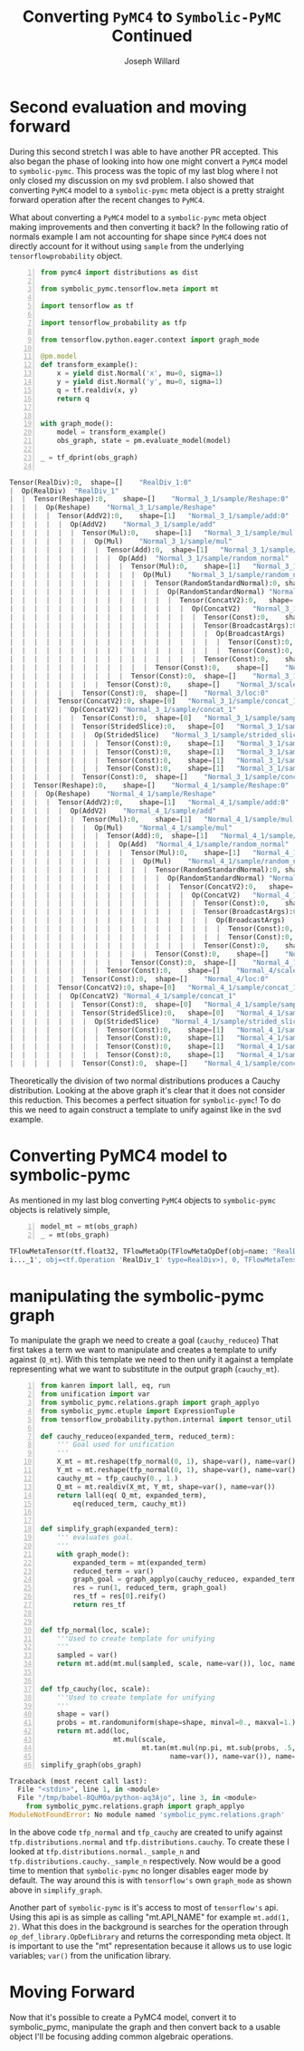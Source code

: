 #+LaTeX_HEADER: \usepackage{amsmath, amsfonts, listings, amsthm, mathtools, graphicx, tkz-graph, tikz, outlines, fixmath, marginnote, pdfpages, mathrsfs, mathtools, inputenc, todonotes, placeins, bm}
#+Title: Converting ~PyMC4~ to ~Symbolic-PyMC~ Continued
#+AUTHOR: Joseph Willard
#+LaTeX: \setcounter{secnumdepth}{0}
#+LaTeX: \newpage
#+STARTUP: hideblocks indent hidestars
#+OPTIONS: ^:nil toc:nil d:(not "logbook" "todo" "note" "notes") tex:t |:t broken-links:mark
#+SELECT_TAGS: export
#+EXCLUDE_TAGS: noexport

#+PROPERTY: header-args :session tf :exports both :eval never-export :results output drawer replace
#+PROPERTY: header-args:text :eval never
#+OPTIONS: toc:nil

* Second evaluation and moving forward
During this second stretch I was able to have another PR accepted. This
also began the phase of looking into how one might convert a ~PyMC4~ model to
~symbolic-pymc~. This process was the topic of my last blog where I
not only closed my discussion on my svd problem. I also showed that
converting ~PyMC4~ model to a ~symbolic-pymc~ meta object is a pretty
straight forward operation after the recent changes to ~PyMC4~. 

What about converting a ~PyMC4~ model to a ~symbolic-pymc~ meta
object making improvements and then converting it back? In the
following ratio of normals example I am not accounting for shape since
~PyMC4~ does not directly account for it without using ~sample~ from
the underlying ~tensorflowprobability~ object.

#+BEGIN_SRC python -n :exports both :results output :wrap "src python"
  from pymc4 import distributions as dist

  from symbolic_pymc.tensorflow.meta import mt

  import tensorflow as tf

  import tensorflow_probability as tfp

  from tensorflow.python.eager.context import graph_mode  

  @pm.model
  def transform_example():
      x = yield dist.Normal('x', mu=0, sigma=1)
      y = yield dist.Normal('y', mu=0, sigma=1)
      q = tf.realdiv(x, y)
      return q


  with graph_mode():
      model = transform_example()
      obs_graph, state = pm.evaluate_model(model)

  _ = tf_dprint(obs_graph)

#+END_SRC

#+RESULTS:
#+BEGIN_src python
Tensor(RealDiv):0,	shape=[]	"RealDiv_1:0"
|  Op(RealDiv)	"RealDiv_1"
|  |  Tensor(Reshape):0,	shape=[]	"Normal_3_1/sample/Reshape:0"
|  |  |  Op(Reshape)	"Normal_3_1/sample/Reshape"
|  |  |  |  Tensor(AddV2):0,	shape=[1]	"Normal_3_1/sample/add:0"
|  |  |  |  |  Op(AddV2)	"Normal_3_1/sample/add"
|  |  |  |  |  |  Tensor(Mul):0,	shape=[1]	"Normal_3_1/sample/mul:0"
|  |  |  |  |  |  |  Op(Mul)	"Normal_3_1/sample/mul"
|  |  |  |  |  |  |  |  Tensor(Add):0,	shape=[1]	"Normal_3_1/sample/random_normal:0"
|  |  |  |  |  |  |  |  |  Op(Add)	"Normal_3_1/sample/random_normal"
|  |  |  |  |  |  |  |  |  |  Tensor(Mul):0,	shape=[1]	"Normal_3_1/sample/random_normal/mul:0"
|  |  |  |  |  |  |  |  |  |  |  Op(Mul)	"Normal_3_1/sample/random_normal/mul"
|  |  |  |  |  |  |  |  |  |  |  |  Tensor(RandomStandardNormal):0,	shape=[1]	"Normal_3_1/sample/random_normal/RandomStandardNormal:0"
|  |  |  |  |  |  |  |  |  |  |  |  |  Op(RandomStandardNormal)	"Normal_3_1/sample/random_normal/RandomStandardNormal"
|  |  |  |  |  |  |  |  |  |  |  |  |  |  Tensor(ConcatV2):0,	shape=[1]	"Normal_3_1/sample/concat:0"
|  |  |  |  |  |  |  |  |  |  |  |  |  |  |  Op(ConcatV2)	"Normal_3_1/sample/concat"
|  |  |  |  |  |  |  |  |  |  |  |  |  |  |  |  Tensor(Const):0,	shape=[1]	"Normal_3_1/sample/concat/values_0:0"
|  |  |  |  |  |  |  |  |  |  |  |  |  |  |  |  Tensor(BroadcastArgs):0,	shape=[0]	"Normal_3_1/sample/BroadcastArgs:0"
|  |  |  |  |  |  |  |  |  |  |  |  |  |  |  |  |  Op(BroadcastArgs)	"Normal_3_1/sample/BroadcastArgs"
|  |  |  |  |  |  |  |  |  |  |  |  |  |  |  |  |  |  Tensor(Const):0,	shape=[0]	"Normal_3_1/sample/Shape:0"
|  |  |  |  |  |  |  |  |  |  |  |  |  |  |  |  |  |  Tensor(Const):0,	shape=[0]	"Normal_3_1/sample/Shape_1:0"
|  |  |  |  |  |  |  |  |  |  |  |  |  |  |  |  Tensor(Const):0,	shape=[]	"Normal_3_1/sample/concat/axis:0"
|  |  |  |  |  |  |  |  |  |  |  |  Tensor(Const):0,	shape=[]	"Normal_3_1/sample/random_normal/stddev:0"
|  |  |  |  |  |  |  |  |  |  Tensor(Const):0,	shape=[]	"Normal_3_1/sample/random_normal/mean:0"
|  |  |  |  |  |  |  |  Tensor(Const):0,	shape=[]	"Normal_3/scale:0"
|  |  |  |  |  |  Tensor(Const):0,	shape=[]	"Normal_3/loc:0"
|  |  |  |  Tensor(ConcatV2):0,	shape=[0]	"Normal_3_1/sample/concat_1:0"
|  |  |  |  |  Op(ConcatV2)	"Normal_3_1/sample/concat_1"
|  |  |  |  |  |  Tensor(Const):0,	shape=[0]	"Normal_3_1/sample/sample_shape:0"
|  |  |  |  |  |  Tensor(StridedSlice):0,	shape=[0]	"Normal_3_1/sample/strided_slice:0"
|  |  |  |  |  |  |  Op(StridedSlice)	"Normal_3_1/sample/strided_slice"
|  |  |  |  |  |  |  |  Tensor(Const):0,	shape=[1]	"Normal_3_1/sample/Shape_2:0"
|  |  |  |  |  |  |  |  Tensor(Const):0,	shape=[1]	"Normal_3_1/sample/strided_slice/stack:0"
|  |  |  |  |  |  |  |  Tensor(Const):0,	shape=[1]	"Normal_3_1/sample/strided_slice/stack_1:0"
|  |  |  |  |  |  |  |  Tensor(Const):0,	shape=[1]	"Normal_3_1/sample/strided_slice/stack_2:0"
|  |  |  |  |  |  Tensor(Const):0,	shape=[]	"Normal_3_1/sample/concat_1/axis:0"
|  |  Tensor(Reshape):0,	shape=[]	"Normal_4_1/sample/Reshape:0"
|  |  |  Op(Reshape)	"Normal_4_1/sample/Reshape"
|  |  |  |  Tensor(AddV2):0,	shape=[1]	"Normal_4_1/sample/add:0"
|  |  |  |  |  Op(AddV2)	"Normal_4_1/sample/add"
|  |  |  |  |  |  Tensor(Mul):0,	shape=[1]	"Normal_4_1/sample/mul:0"
|  |  |  |  |  |  |  Op(Mul)	"Normal_4_1/sample/mul"
|  |  |  |  |  |  |  |  Tensor(Add):0,	shape=[1]	"Normal_4_1/sample/random_normal:0"
|  |  |  |  |  |  |  |  |  Op(Add)	"Normal_4_1/sample/random_normal"
|  |  |  |  |  |  |  |  |  |  Tensor(Mul):0,	shape=[1]	"Normal_4_1/sample/random_normal/mul:0"
|  |  |  |  |  |  |  |  |  |  |  Op(Mul)	"Normal_4_1/sample/random_normal/mul"
|  |  |  |  |  |  |  |  |  |  |  |  Tensor(RandomStandardNormal):0,	shape=[1]	"Normal_4_1/sample/random_normal/RandomStandardNormal:0"
|  |  |  |  |  |  |  |  |  |  |  |  |  Op(RandomStandardNormal)	"Normal_4_1/sample/random_normal/RandomStandardNormal"
|  |  |  |  |  |  |  |  |  |  |  |  |  |  Tensor(ConcatV2):0,	shape=[1]	"Normal_4_1/sample/concat:0"
|  |  |  |  |  |  |  |  |  |  |  |  |  |  |  Op(ConcatV2)	"Normal_4_1/sample/concat"
|  |  |  |  |  |  |  |  |  |  |  |  |  |  |  |  Tensor(Const):0,	shape=[1]	"Normal_4_1/sample/concat/values_0:0"
|  |  |  |  |  |  |  |  |  |  |  |  |  |  |  |  Tensor(BroadcastArgs):0,	shape=[0]	"Normal_4_1/sample/BroadcastArgs:0"
|  |  |  |  |  |  |  |  |  |  |  |  |  |  |  |  |  Op(BroadcastArgs)	"Normal_4_1/sample/BroadcastArgs"
|  |  |  |  |  |  |  |  |  |  |  |  |  |  |  |  |  |  Tensor(Const):0,	shape=[0]	"Normal_4_1/sample/Shape:0"
|  |  |  |  |  |  |  |  |  |  |  |  |  |  |  |  |  |  Tensor(Const):0,	shape=[0]	"Normal_4_1/sample/Shape_1:0"
|  |  |  |  |  |  |  |  |  |  |  |  |  |  |  |  Tensor(Const):0,	shape=[]	"Normal_4_1/sample/concat/axis:0"
|  |  |  |  |  |  |  |  |  |  |  |  Tensor(Const):0,	shape=[]	"Normal_4_1/sample/random_normal/stddev:0"
|  |  |  |  |  |  |  |  |  |  Tensor(Const):0,	shape=[]	"Normal_4_1/sample/random_normal/mean:0"
|  |  |  |  |  |  |  |  Tensor(Const):0,	shape=[]	"Normal_4/scale:0"
|  |  |  |  |  |  Tensor(Const):0,	shape=[]	"Normal_4/loc:0"
|  |  |  |  Tensor(ConcatV2):0,	shape=[0]	"Normal_4_1/sample/concat_1:0"
|  |  |  |  |  Op(ConcatV2)	"Normal_4_1/sample/concat_1"
|  |  |  |  |  |  Tensor(Const):0,	shape=[0]	"Normal_4_1/sample/sample_shape:0"
|  |  |  |  |  |  Tensor(StridedSlice):0,	shape=[0]	"Normal_4_1/sample/strided_slice:0"
|  |  |  |  |  |  |  Op(StridedSlice)	"Normal_4_1/sample/strided_slice"
|  |  |  |  |  |  |  |  Tensor(Const):0,	shape=[1]	"Normal_4_1/sample/Shape_2:0"
|  |  |  |  |  |  |  |  Tensor(Const):0,	shape=[1]	"Normal_4_1/sample/strided_slice/stack:0"
|  |  |  |  |  |  |  |  Tensor(Const):0,	shape=[1]	"Normal_4_1/sample/strided_slice/stack_1:0"
|  |  |  |  |  |  |  |  Tensor(Const):0,	shape=[1]	"Normal_4_1/sample/strided_slice/stack_2:0"
|  |  |  |  |  |  Tensor(Const):0,	shape=[]	"Normal_4_1/sample/concat_1/axis:0"
#+END_src

Theoretically the division of two normal distributions produces a
Cauchy distribution. Looking at the above graph it's clear that it
does not consider this reduction. This becomes a perfect situation for
~symbolic-pymc~! To do this we need to again construct a template to
unify against like in the svd example. 

* Converting PyMC4 model to symbolic-pymc
As mentioned in my last blog converting ~PyMC4~ objects to
~symbolic-pymc~ objects is relatively simple,

 #+BEGIN_SRC python  -n :results value pp :wrap "src python :eval never"
   model_mt = mt(obs_graph)
   _ = mt(obs_graph)
 #+END_SRC

 #+RESULTS:
 #+BEGIN_src python :eval never
 TFlowMetaTensor(tf.float32, TFlowMetaOp(TFlowMetaOpDef(obj=name: "RealDiv"
 i..._1', obj=<tf.Operation 'RealDiv_1' type=RealDiv>), 0, TFlowMetaTensorShape(,, obj=TensorShape([])), 'RealDiv_1:0', obj=<tf.Tensor 'RealDiv_1:0' shape=() dtype=float32>)
 #+END_src

* manipulating the symbolic-pymc graph
To manipulate the graph we need to create a goal (~cauchy_reduceo~) That
first takes a term we want to manipulate and creates a template to
unify against (~Q_mt~). With this template we need to then unify it
against a template representing what we want to substitute in the
output graph (~cauchy_mt~).

#+BEGIN_SRC python -n :exports both :results output :wrap "src python :eval never"
  from kanren import lall, eq, run
  from unification import var
  from symbolic_pymc.relations.graph import graph_applyo
  from symbolic_pymc.etuple import ExpressionTuple
  from tensorflow_probability.python.internal import tensor_util

  def cauchy_reduceo(expanded_term, reduced_term):
      ''' Goal used for unification
      '''
      X_mt = mt.reshape(tfp_normal(0, 1), shape=var(), name=var())
      Y_mt = mt.reshape(tfp_normal(0, 1), shape=var(), name=var())
      cauchy_mt = tfp_cauchy(0., 1.)
      Q_mt = mt.realdiv(X_mt, Y_mt, shape=var(), name=var())
      return lall(eq( Q_mt, expanded_term),
          eq(reduced_term, cauchy_mt))


  def simplify_graph(expanded_term):
      ''' evaluates goal.
      '''
      with graph_mode():
          expanded_term = mt(expanded_term)
          reduced_term = var()
          graph_goal = graph_applyo(cauchy_reduceo, expanded_term, reduced_term)
          res = run(1, reduced_term, graph_goal)
          res_tf = res[0].reify()
          return res_tf


  def tfp_normal(loc, scale):
      '''Used to create template for unifying
      '''
      sampled = var()
      return mt.add(mt.mul(sampled, scale, name=var()), loc, name=var())


  def tfp_cauchy(loc, scale):
      '''Used to create template for unifying
      '''
      shape = var()
      probs = mt.randomuniform(shape=shape, minval=0., maxval=1.)
      return mt.add(loc,
                    mt.mul(scale,
                           mt.tan(mt.mul(np.pi, mt.sub(probs, .5, name=var())), 
                                  name=var()), name=var()), name=var())
  simplify_graph(obs_graph)
#+END_SRC

#+RESULTS:
#+BEGIN_src python :eval never
Traceback (most recent call last):
  File "<stdin>", line 1, in <module>
  File "/tmp/babel-8QuM0a/python-aq3Ajo", line 3, in <module>
    from symbolic_pymc.relations.graph import graph_applyo
ModuleNotFoundError: No module named 'symbolic_pymc.relations.graph'
#+END_src

In the above code ~tfp_normal~ and ~tfp_cauchy~ are created to unify
against ~tfp.distributions.normal~ and ~tfp.distributions.cauchy~. To
create these I looked at ~tfp.distributions.normal._sample_n~ and
~tfp.distributions.cauchy._sample_n~ respectively.  Now would be a
good time to mention that ~symbolic-pymc~ no longer disables eager
mode by default. The way around this is with ~tensorflow's~ own
~graph_mode~ as shown above in ~simplify_graph~.

Another part of ~symbolic-pymc~ is it's access to most of
~tensorflow's~ api. Using this api is as simple as calling
"mt.API_NAME" for example ~mt.add(1, 2)~. What this does in the
background is searches for the operation through
~op_def_library.OpDefLibrary~ and returns the corresponding meta
object. It is important to use the "mt" representation because it
allows us to use logic variables; ~var()~ from the unification
library.

* old :noexport:
#+BEGIN_SRC python -n :exports both :results output :wrap "src python :eval never"
  with graph_mode():
      X_mt = mt.reshape(tfp_normal(0, 1), shape=(1000,), name=var())
      Y_mt = mt.reshape(tfp_normal(0, 1), shape=(1000,), name=var())
      Q_mt = mt.realdiv(X_mt, Y_mt, name=var())

  _ = tf_dprint(Q_mt)
#+END_SRC

#+RESULTS:
#+BEGIN_src python :eval never
Tensor(RealDiv):0,	shape=Unknown	"~_6368"
|  Op(RealDiv)	"~_6365"
|  |  Tensor(Reshape):0,	shape=Unknown	"~_6352"
|  |  |  Op(Reshape)	"~_6349"
|  |  |  |  Tensor(Add):0,	shape=Unknown	"~_6348"
|  |  |  |  |  Op(Add)	"~_6345"
|  |  |  |  |  |  Tensor(Mul):0,	shape=Unknown	"~_6344"
|  |  |  |  |  |  |  Op(Mul)	"~_6341"
|  |  |  |  |  |  |  |  Tensor(Add):0,	shape=[1000]	"random_normal_1353:0"
|  |  |  |  |  |  |  |  |  Op(Add)	"random_normal_1353"
|  |  |  |  |  |  |  |  |  |  Tensor(Mul):0,	shape=[1000]	"random_normal_1353/mul:0"
|  |  |  |  |  |  |  |  |  |  |  Op(Mul)	"random_normal_1353/mul"
|  |  |  |  |  |  |  |  |  |  |  |  Tensor(RandomStandardNormal):0,	shape=[1000]	"random_normal_1353/RandomStandardNormal:0"
|  |  |  |  |  |  |  |  |  |  |  |  |  Op(RandomStandardNormal)	"random_normal_1353/RandomStandardNormal"
|  |  |  |  |  |  |  |  |  |  |  |  |  |  Tensor(Const):0,	shape=Unknown	"random_normal_1353/shape:0"
|  |  |  |  |  |  |  |  |  |  |  |  Tensor(Const):0,	shape=Unknown	"random_normal_1353/stddev:0"
|  |  |  |  |  |  |  |  |  |  Tensor(Const):0,	shape=Unknown	"random_normal_1353/mean:0"
|  |  |  |  |  |  |  |  Tensor(Const):0,	shape=Unknown	"Const_17689:0"
|  |  |  |  |  |  Tensor(Const):0,	shape=Unknown	"Const_17690:0"
|  |  |  |  (TFlowMetaConstant(obj=<tf.Tensor 'Const_17691:0' shape=() dtype=int32>),)
|  |  Tensor(Reshape):0,	shape=Unknown	"~_6364"
|  |  |  Op(Reshape)	"~_6361"
|  |  |  |  Tensor(Add):0,	shape=Unknown	"~_6360"
|  |  |  |  |  Op(Add)	"~_6357"
|  |  |  |  |  |  Tensor(Mul):0,	shape=Unknown	"~_6356"
|  |  |  |  |  |  |  Op(Mul)	"~_6353"
|  |  |  |  |  |  |  |  Tensor(Add):0,	shape=[1000]	"random_normal_1354:0"
|  |  |  |  |  |  |  |  |  ...
|  |  |  |  |  |  |  |  Tensor(Const):0,	shape=Unknown	"Const_17696:0"
|  |  |  |  |  |  Tensor(Const):0,	shape=Unknown	"Const_17697:0"
|  |  |  |  (TFlowMetaConstant(obj=<tf.Tensor 'Const_17698:0' shape=() dtype=int32>),)
#+END_src


* Moving Forward
Now that it's possible to create a PyMC4 model, convert it to
symbolic_pymc, manipulate the graph and then convert back to a usable
object I'll be focusing adding common algebraic operations.


* Next steps :noexport:
Using the above template we need to match it to our model. Following
this we can replace it with a Cauchy representation and translate that
back for use. To properly unify it though we need to make certain
fields logic variables. This is where the next issue that needs to be
tackled starts. In particular, one of the objects that "mt" does not
properly use is ~tf.random.normal~. I need this to work to apply the
correct logic variables to make unification possible. In the next few
weeks I'll be tackling this as well as adding basic algebra substitutions.
 
* Converting ~symbolic-pymc model to ~PyMC4~ :noexport:
After we've manipulated the graph we now need to convert the resulting
object back. We can do this with the following,

* Ideas                                                            :noexport:
** Look at Automatic Re-centering and Re-scaling
*** Convert to pymc4 using tensorflow
**** Look at https://colab.research.google.com/github/tensorflow/probability/blob/master/tensorflow_probability/examples/jupyter_notebooks/HLM_TFP_R_Stan.ipynb#scrollTo=QkchUh3V382r 
***** Section 6

* Porting theano ideas :noexport:
#+NAME:
#+BEGIN_SRC python -n :exports both :results output
  def optimize_graph(x, optimization, return_graph=None, in_place=False):
      """Easily optimize Theano graphs.

      Apply an optimization to either the graph formed by a Theano variable or an
      existing graph and return the resulting optimized graph.

      When given an existing `FunctionGraph`, the optimization is
      performed without side-effects (i.e. won't change the given graph).

      """
      if not isinstance(x, tt_FunctionGraph):
          inputs = tt_inputs([x])
          outputs = [x]
          model_memo = clone_get_equiv(inputs, outputs, copy_orphans=False)
          cloned_inputs = [model_memo[i] for i in inputs if not isinstance(i, tt.Constant)]
          cloned_outputs = [model_memo[i] for i in outputs]

          x_graph = FunctionGraph(cloned_inputs, cloned_outputs, clone=False)
          x_graph.memo = model_memo

          if return_graph is None:
              return_graph = False
      else:
          x_graph = x

          if return_graph is None:
              return_graph = True

      x_graph_opt = x_graph if in_place else x_graph.clone()
      _ = optimization.optimize(x_graph_opt)

      if return_graph:
          res = x_graph_opt
      else:
          res = x_graph_opt.outputs
          if len(res) == 1:
              res, = res
      return res


  def canonicalize(x, **kwargs):
      """Canonicalize a Theano variable and/or graph."""
      return optimize_graph(x, canonicalize_opt, **kwargs)

#+END_SRC

#+CAPTION:

* work :noexport:

#+BEGIN_SRC python -n :exports both :results output
  import numpy as np
  import pandas as pd

  import pymc4 as pm

  from pymc4.distributions import abstract

  from pymc4 import distributions as dist

  from pymc4.distributions.tensorflow.distribution import BackendDistribution

  from unification import var

  from kanren import run

  from symbolic_pymc.tensorflow.meta import mt

  from symbolic_pymc.relations.tensorflow import *

  import tensorflow as tf

  import tensorflow_probability as tfp

  from tensorflow.python.eager.context import graph_mode

  from symbolic_pymc.tensorflow.printing import tf_dprint
  # from tensorflow.python.framework.ops import disable_eager_execution
  # disable_eager_execution()

  data = pd.read_csv('https://github.com/pymc-devs/pymc3/raw/master/pymc3/examples/data/radon.csv')
  county_names = data.county.unique()
  county_idx = data.county_code.values

  n_counties = len(data.county.unique())

  @pm.model
  def model_centered():
      mu_a = yield dist.Normal('mu_a', mu=0., sigma=100**2)
      sigma_a = yield dist.HalfNormal('sigma_a', mu=0., sigma=100**2)
      mu_b = yield dist.Normal('mu_b', mu=0., sigma=100**2)
      sigma_b = yield dist.HalfNormal('sigma_b', mu=0., sigma=100**2)
      # this gets recentered and rescaled:
      # N(mu_a, sigma_a**2) == sigma_a * N(0, 1) + mu_a
      a = yield dist.Normal('a', mu=mu_a, sigma=sigma_a, shape=n_counties)
      # this gets recentered and rescaled:
      # N(mu_b, sigma_b**2) == sigma_b * N(0, 1) + mu_b
      b = yield dist.Normal('b', mu=mu_b, sigma=sigma_b, shape=n_counties)    
      eps = yield dist.HalfNormal('eps', mu=0., sigma=100**2)
      radon_like = yield dist.Normal('radon_like',
                                     mu=a + b * data.floor.values,
                                     sigma=eps,
                                     observed=data.log_radon)
      return radon_like

  with graph_mode():
      model = model_centered()
      ret, state = pm.evaluate_model(model)
      test = state.collect_log_prob()



  @pm.model
  def transform_example():
      x = dist.Normal('x', mu=0, sigma=1).sample(shape=(1000, ))
      y = dist.Normal('y', mu=0, sigma=1e-20).sample(shape=(1000, ))
      #z = yield dist.Normal('z', mu=x/y, sigma=x/y)
      q = x/y
      yield None
      return q


  with graph_mode():
      model = transform_example()
      ret, state = pm.evaluate_model(model)
      test = state.collect_log_prob()

  model1 = transform_example()
  ret1, state1 = pm.evaluate_model(model1)
  ret2, state2 = pm.evaluate_model(model1)

  # Make sure to show how the defualt has flaws
#+END_SRC

* Questions                                                        :noexport:
In the following code I am able to convert the objects to their
~symbolic-pymc~ objects. However, the goals evaluate and return
nothing.

#+BEGIN_SRC python -n :exports both :results output
  from kanren import lall, eq, run

  from unification import var

  import numpy as np

  import pandas as pd

  import pymc4 as pm

  from pymc4 import distributions as dist

  from symbolic_pymc.relations.graph import graph_applyo

  from symbolic_pymc.etuple import ExpressionTuple

  from symbolic_pymc.tensorflow.meta import mt

  from symbolic_pymc.relations.tensorflow import *

  from symbolic_pymc.tensorflow.printing import tf_dprint

  import tensorflow as tf

  import tensorflow_probability as tfp

  from tensorflow.python.eager.context import graph_mode

  from tensorflow_probability.python.internal import tensor_util


  @pm.model
  def transform_example():
      x = dist.Normal('x', mu=0, sigma=1).sample(shape=(1000, ))
      y = dist.Normal('y', mu=0, sigma=1e-20).sample(shape=(1000, ))
      #z = yield dist.Normal('z', mu=x/y, sigma=x/y)
      q = x/y
      yield None
      return q


  with graph_mode():
      model = transform_example()
      obs_graph, state = pm.evaluate_model(model)

  def cauchy_reduceo(expanded_term, reduced_term):
      X_mt = tfp_normal(0, 1)
      Y_mt = tfp_normal(0, 1)
      cauchy_mt = tfp_cauchy(0, 1)
      Q_mt = mt.realdiv(X_mt, Y_mt, name=var())
      return lall(eq(expanded_term, Q_mt),
                  eq(reduced_term, cauchy_mt))

  # simplify_graph(obs_graph)
  def simplify_graph(expanded_term):
      expanded_term = mt(expanded_term)
      reduced_term = var()

      graph_goal = graph_applyo(cauchy_reduceo, expanded_term, reduced_term)
      res = run(1, reduced_term, graph_goal)
      res_tf = res[0].eval_obj.reify()
      return res_tf


  def tfp_normal(loc, scale):
      # might need n (to track)
      with graph_mode():          
          sampled = mt.random.normal(
              shape=(1000, ), mean=0., stddev=1., dtype=tf.float32, seed=None)
          # need to use corresponding mt operator (mt.add, mt.mul?)
          return mt.add(mt.mul(sampled, scale), loc)


  # Use tfp cauchy (sample) and expression tuples
  def tfp_cauchy(loc, scale, n=1000):
      with graph_mode():
          shape = mt.concat(0, [[n], batch_shape_tensor(loc, scale)])
          probs = mt.random.uniform(
              shape=shape.obj, minval=0., maxval=1., dtype=tf.float32, seed=None)
          return mt.add(float(loc),
                        mt.mul(float(scale),
                               mt.tan(mt.mul(np.pi, mt.sub(probs, .5)))))


  def batch_shape_tensor(loc, scale):
    t = tf.broadcast_dynamic_shape(
        tf.shape(input=tensor_util.convert_immutable_to_tensor(loc)),#, out_type=tf.float32),
        tf.shape(input=tensor_util.convert_immutable_to_tensor(scale)))#, out_type=tf.float32))
    return t

  simplify_graph(obs_graph)
#+END_SRC

#+RESULTS:
:RESULTS:
Traceback (most recent call last):
  File "<stdin>", line 1, in <module>
  File "/tmp/babel-16192gjW/python-16192Ysb", line 91, in <module>
    simplify_graph(obs_graph)
  File "/tmp/babel-16192gjW/python-16192Ysb", line 61, in simplify_graph
    res_tf = res[0].eval_obj.reify()
IndexError: tuple index out of range
:END:


#+NAME:
#+BEGIN_SRC python -n :exports both :results output
  from kanren import lall, eq, run

  from unification import var, unify

  import numpy as np

  import pandas as pd

  import pymc4 as pm

  from pymc4 import distributions as dist

  from symbolic_pymc.utils import meta_parts_unequal

  from symbolic_pymc.relations.graph import graph_applyo

  from symbolic_pymc.etuple import ExpressionTuple, etuple

  from symbolic_pymc.tensorflow.meta import mt, TFlowMetaOpDef

  from symbolic_pymc.relations.tensorflow import *

  from symbolic_pymc.tensorflow.printing import tf_dprint

  import tensorflow as tf

  import tensorflow_probability as tfp

  from tensorflow.python.eager.context import graph_mode

  from tensorflow_probability.python.internal import tensor_util


  @pm.model
  def transform_example():
      x = dist.Normal('x', mu=0, sigma=1).sample(shape=(1000, ))
      y = dist.Normal('y', mu=0, sigma=1e-20).sample(shape=(1000, ))
      q = x/y
      yield None
      return q


  with graph_mode():
      model = transform_example()
      obs_graph, state = pm.evaluate_model(model)


  def cauchy_reduceo(expanded_term, reduced_term):
      X_mt = mt.reshape(tfp_normal(0, 1), shape=(1000,), name=var())
      Y_mt = mt.reshape(tfp_normal(0, 1), shape=(1000,), name=var())
      cauchy_mt = tfp_cauchy(0, 1)
      Q_mt = mt.realdiv(X_mt, Y_mt, name=var())
      from IPython.core.debugger import set_trace; set_trace()
      return lall(eq(expanded_term, Q_mt),
                  eq(reduced_term, cauchy_mt))


  # simplify_graph(obs_graph)
  def simplify_graph(expanded_term):
      with graph_mode():
          expanded_term = mt(expanded_term)
          reduced_term = var()
          graph_goal = graph_applyo(cauchy_reduceo, expanded_term, reduced_term)
          res = run(1, reduced_term, graph_goal)
          res_tf = res[0].eval_obj.reify()
          return res_tf


  def tfp_normal(loc, scale):
      #batch_shape_tensor(loc, scale)]
      # might need n (to track)
      shape = mt.concat(0, [[1000], batch_shape_tensor(loc, scale)], name=var())
      # # fixing names
      # shape.name = var()
      # shape.inputs[0].name = var()
      # shape.inputs[1][1].name = var()
      # shape.inputs[1][1].inputs[0].name = var()
      # shape.inputs[1][1].inputs[0].op.name = var()
      # shape.inputs[1][1].inputs[0].op.node_def.name = var()
      sampled = mt.random.normal(shape=shape.obj, mean=0, stddev=1)
      # need to use corresponding mt operator (mt.add, mt.mul?)
      #return shape, sampled
      return mt.add(mt.mul(sampled, scale, name=var()), loc, name=var())


  # Use tfp cauchy (sample) and expression tuples
  def tfp_cauchy(loc, scale, n=1000):
      #shape = mt.concat(0, [[n], batch_shape_tensor(loc, scale)])
      probs = mt.random.uniform(
          shape=(1000,), minval=0., maxval=1.,
          dtype=tf.float32, seed=None)
      return mt.add(float(loc),
                    mt.mul(float(scale),
                           mt.tan(mt.mul(np.pi, mt.sub(probs, .5)))))


  def batch_shape_tensor(loc, scale):
      t = mt.broadcast_dynamic_shape(
          mt.shape(input=tensor_util.convert_immutable_to_tensor(loc)),
          mt.shape(input=tensor_util.convert_immutable_to_tensor(scale)))
      from IPython.core.debugger import set_trace; set_trace()
      return t

  #simplify_graph(obs_graph)

  def test():
      with graph_mode():
          X_mt = mt.reshape(tfp_normal(0, 1), shape=(1000,), name=var())
          Y_mt = mt.reshape(tfp_normal(0, 1), shape=(1000,), name=var())
          cauchy_mt = tfp_cauchy(0, 1)
          #Q_mt = mt.realdiv(X_mt, Y_mt, name=var(), dtype=var())
          Q_mt = mt.realdiv(X_mt, Y_mt, name=var())
          # fixing names
          #Q_mt.dtype = tf.float32
          #Q_mt.op.inputs[0].inputs[0].inputs[0].inputs[0].name = var()
      return Q_mt

  #run(1, x, eq(mt(obs_graph), t))
  #run(1, t, eq(t, mt(obs_graph)))
  def test1():
      with graph_mode():
          #t = etuple(mt.random.normal(mean=0, stddev=1, shape=(1000,), name=var()))
          #t = mt.randomstandardnormal(mean=0, stddev=1, shape=(1000,), name=var())
          #t = mt.random.normal(mean=0, stddev=1, shape=(1000,),  name=var())
          r = mt.add(1, 2, name=var())
          return r#t, r
  #tfp_normal(0, 1)

  # with graph_mode():
  #     mt.random.normal(mean=0, stddev=1, shape=(1000,),  name=var())
#+END_SRC

#+CAPTION:
* COMMENT new work

#+BEGIN_SRC python -n :exports both :results output :wrap "src python :eval never"
  from kanren import lall, eq, run
  from unification import var
  from symbolic_pymc.relations.graph import graph_applyo
  from symbolic_pymc.etuple import ExpressionTuple
  from tensorflow_probability.python.internal import tensor_util

  def cauchy_reduceo(expanded_term, reduced_term):
      X_mt = mt.reshape(tfp_normal(0, 1), shape=var(), name=var())
      Y_mt = mt.reshape(tfp_normal(0, 1), shape=var(), name=var())
      cauchy_mt = tfp_cauchy(0., 1.)
      Q_mt = mt.realdiv(X_mt, Y_mt, shape=var(), name=var())
      return lall(eq(Q_mt, expanded_term),
          eq(reduced_term, cauchy_mt))


  def simplify_graph(expanded_term):
      with graph_mode():
          expanded_term = mt(expanded_term)
          reduced_term = var()
          graph_goal = graph_applyo(cauchy_reduceo, expanded_term, reduced_term)
          res = run(1, reduced_term, graph_goal)
          res_tf = res[0].reify()
          return res_tf


  def tfp_normal(loc, scale):
      # sampled = mt.randomstandardnormal(shape=var(), mean=loc,
      #                                   stddev=scale, name=var(),
      #                                   seed=var(), seed2=var(),
      #                                   dtype=var())
      sampled = var()
      return mt.add(mt.mul(sampled, scale, name=var()), loc, name=var())


  def tfp_cauchy(loc, scale):

      shape = var()#mt.concat(0, [[n], batch_shape_tensor(loc, scale)])
      probs = mt.randomuniform(shape=shape, minval=0., maxval=1., name=var())
      return mt.add(loc,
                    mt.mul(scale,
                           mt.tan(mt.mul(np.pi, mt.sub(probs, .5, name=var())), 
                                  name=var()), name=var()), name=var())


  def batch_shape_tensor(loc, scale):
    t = mt.broadcast_dynamic_shape(
        mt.shape(input=tensor_util.convert_immutable_to_tensor(loc)),
        mt.shape(input=tensor_util.convert_immutable_to_tensor(scale)))
    return t




  def transform_example():
      x = yield dist.Normal('x', mu=0., sigma=1.)
      y = yield dist.Normal('y', mu=0., sigma=1.)
      q = tf.realdiv(x, y)
      return q


  with graph_mode():
      model = transform_example()
      obs_graph, state = pm.evaluate_model(model)


  def test():
      with graph_mode():
          reduced_term = var()
          X_mt = mt.reshape(tfp_normal(0, 1), shape=var(), name=var())
          Y_mt = mt.reshape(tfp_normal(0, 1), shape=var(), name=var())
          cauchy_mt = tfp_cauchy(0., 1.)
          Q_mt = mt.realdiv(X_mt, Y_mt, shape=var(), name=var())
      #res = run(1, X_mt, eq(Q_mt, mt(obs_graph)))
      l = lall(eq(Q_mt, mt(obs_graph)),
          eq(cauchy_mt, reduced_term))
      res = run(1, reduced_term, l)
      return res
  #simplify_graph(obs_graph)
#+END_SRC

#+RESULTS:
#+BEGIN_src python :eval never
#+END_src
* Todo :noexport:
** DONE Fix shapes
Agreed to ignore them for example
** sample from both
I believe he means normal ratio and cauchy
** Talk about why one may do this
** Add doc strings and remove uneeded packages
